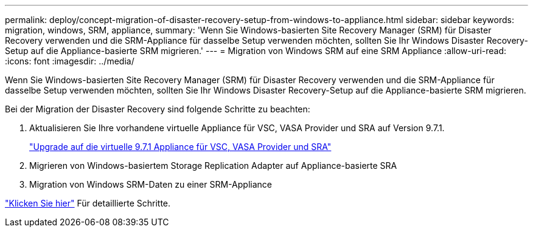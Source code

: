 ---
permalink: deploy/concept-migration-of-disaster-recovery-setup-from-windows-to-appliance.html 
sidebar: sidebar 
keywords: migration, windows, SRM, appliance, 
summary: 'Wenn Sie Windows-basierten Site Recovery Manager (SRM) für Disaster Recovery verwenden und die SRM-Appliance für dasselbe Setup verwenden möchten, sollten Sie Ihr Windows Disaster Recovery-Setup auf die Appliance-basierte SRM migrieren.' 
---
= Migration von Windows SRM auf eine SRM Appliance
:allow-uri-read: 
:icons: font
:imagesdir: ../media/


[role="lead"]
Wenn Sie Windows-basierten Site Recovery Manager (SRM) für Disaster Recovery verwenden und die SRM-Appliance für dasselbe Setup verwenden möchten, sollten Sie Ihr Windows Disaster Recovery-Setup auf die Appliance-basierte SRM migrieren.

Bei der Migration der Disaster Recovery sind folgende Schritte zu beachten:

. Aktualisieren Sie Ihre vorhandene virtuelle Appliance für VSC, VASA Provider und SRA auf Version 9.7.1.
+
link:task-upgrade-to-the-9-7-1-virtual-appliance-for-vsc-vasa-provider-and-sra.html["Upgrade auf die virtuelle 9.7.1 Appliance für VSC, VASA Provider und SRA"^]

. Migrieren von Windows-basiertem Storage Replication Adapter auf Appliance-basierte SRA
. Migration von Windows SRM-Daten zu einer SRM-Appliance


https://docs.vmware.com/en/Site-Recovery-Manager/8.2/com.vmware.srm.install_config.doc/GUID-F39A84D3-2E3D-4018-97DD-5D7F7E041B43.html["Klicken Sie hier"^] Für detaillierte Schritte.
